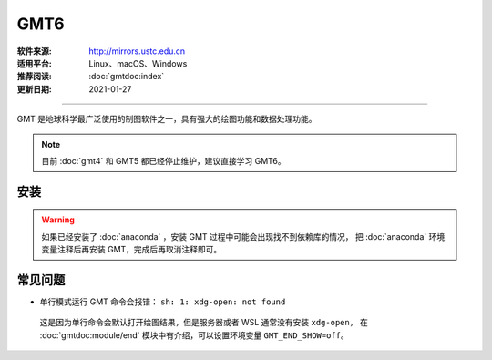 GMT6
============

:软件来源: http://mirrors.ustc.edu.cn
:适用平台: Linux、macOS、Windows
:推荐阅读: :doc:`gmtdoc:index`
:更新日期: 2021-01-27

------------------------

GMT 是地球科学最广泛使用的制图软件之一，具有强大的绘图功能和数据处理功能。

.. note::

    目前 :doc:`gmt4` 和 GMT5 都已经停止维护，建议直接学习 GMT6。

安装
-----------

.. warning::

    如果已经安装了 :doc:`anaconda` ，安装 GMT 过程中可能会出现找不到依赖库的情况，
    把 :doc:`anaconda` 环境变量注释后再安装 GMT，完成后再取消注释即可。

.. tabs::
        
    .. tab:: Ubuntu
     
        .. code-block:: bash
           :linenos:

            # 安装编译所需软件包
            $ sudo apt update
            $ sudo apt install build-essential cmake libcurl4-gnutls-dev libnetcdf-dev
            # 安装可选软件包
            $ sudo apt install ghostscript gdal-bin libgdal-dev libglib2.0-dev libpcre3-dev libfftw3-dev liblapack-dev
            # 安装制作动画所需的软件包
            $ sudo apt install graphicsmagick ffmpeg
            # 下载软件包
            $ cd ~/software/GMT-src
            $ wget http://mirrors.ustc.edu.cn/gmt/gmt-6.1.1-src.tar.gz
            $ wget http://mirrors.ustc.edu.cn/gmt/gshhg-gmt-2.3.7.tar.gz
            $ wget http://mirrors.ustc.edu.cn/gmt/dcw-gmt-1.1.4.tar.gz
            # 解压三个压缩文件
            $ tar -xvf gmt-6.1.1-src.tar.gz
            $ tar -xvf gshhg-gmt-2.3.7.tar.gz
            $ tar -xvf dcw-gmt-1.1.4.tar.gz
            # 将 gshhg 和 dcw 数据复制到 gmt 的 share 目录下
            $ mv gshhg-gmt-2.3.7 gmt-6.1.1/share/gshhg-gmt
            $ mv dcw-gmt-1.1.4 gmt-6.1.1/share/dcw-gmt
            # 切换到 gmt 源码目录下
            $ cd gmt-6.1.1
            # 用文本编辑器新建并打开 CMake 用户配置文件
            $ vim cmake/ConfigUser.cmake
                set (CMAKE_INSTALL_PREFIX "/home/zhao/opt/GMT-6.1.1")
                set (GMT_USE_THREADS TRUE)
                set (GMT_ENABLE_OPENMP TRUE)
            # 注意，此处新建的 build 文件夹位于 gmt-6.1.1 目录下，不是 gmt-6.1.1/cmake 目录下
            # 编译安装，如果先安装了 anaconda，需要先注释掉环境变量
            $ mkdir build
            $ cd build/
            $ cmake ..
            $ make
            $ make install
            # 添加环境变量
            $ vim ~/.bashrc    # 取消 anaconda 的注释
                # GMT6 
                export GMT6HOME=/home/zhao/opt/GMT-6.1.1
                export PATH=${GMT6HOME}/bin:$PATH
                export LD_LIBRARY_PATH=${LD_LIBRARY_PATH}:${GMT6HOME}/lib64
                # 关闭单行命令完成自动打开图片
                export GMT_END_SHOW=off
                # 将数据、配置文件放到自定义路径
                export GMT_DATADIR=/home/zhao/data/gmtdata/
                export GMT_CACHEDIR=/home/zhao/data/gmtdata/cache
                export GMT_USERDIR=/home/zhao/data/gmtdata/
            $ source ~/.bashrc
            # GMT 添加中文字体
            $ vim $GMT_DATADIR/PSL_custom_fonts.txt
                STSong-Light--UniGB-UTF8-H  0.700    1
                STFangsong-Light--UniGB-UTF8-H  0.700    1
                STHeiti-Regular--UniGB-UTF8-H   0.700   1
                STKaiti-Regular--UniGB-UTF8-H   0.700   1
                STSong-Light--UniGB-UTF8-V  0.700    1
                STFangsong-Light--UniGB-UTF8-V  0.700    1
                STHeiti-Regular--UniGB-UTF8-V   0.700   1
                STKaiti-Regular--UniGB-UTF8-V   0.700   1
            # ghostscript 配置中文
            $ sudo apt install poppler-data 
            $ sudo apt install fonts-arphic-uming fonts-arphic-ukai  # 安装 gs 默认 Linux 字体
            # 新建 winfonts 文件夹
            $ sudo mkdir /usr/share/fonts/winfonts/   
            # 将 Windows 下的中文字体拷贝过来
            $ sudo cp /mnt/c/windows/fonts/{simhei.ttf,simkai.ttf,simsun.ttc,simfang.ttf} /usr/share/fonts/winfonts 
            # 修改 gs 中文配置文件
            $ sudo vim /etc/ghostscript/cidfmap.d/90gs-cjk-resource-gb1.conf    
                % 原配置文件的内容，与 STSong-Light 等相关的四行必须删除
                /BousungEG-Light-GB <</FileType /TrueType /Path (/usr/share/fonts/truetype/arphic/uming.ttc) /SubfontId 0 /CSI [(GB1) 4] >> ;
                /GBZenKai-Medium    <</FileType /TrueType /Path (/usr/share/fonts/truetype/arphic/ukai.ttc) /SubfontId 0 /CSI [(GB1) 4] >> ;
                /Song-Medium /GBZenKai-Medium ;
                /Adobe-GB1      /BousungEG-Light-GB ;
                /Adobe-GB1-Bold /GBZenKai-Medium ;
                % 新增 Windows 字体的支持
                /STSong-Light <</FileType /TrueType /Path (/usr/share/fonts/winfonts/simsun.ttc) /SubfontId 0 /CSI [(GB1) 4] >> ;
                /STFangsong-Light <</FileType /TrueType /Path (/usr/share/fonts/winfonts/simfang.ttf) /SubfontId 0 /CSI [(GB1) 4] >> ;
                /STHeiti-Regular <</FileType /TrueType /Path (/usr/share/fonts/winfonts/simhei.ttf) /SubfontId 0 /CSI [(GB1) 4] >> ;
                /STKaiti-Regular <</FileType /TrueType /Path (/usr/share/fonts/winfonts/simkai.ttf) /SubfontId 0 /CSI [(GB1) 4] >> ;
            $ sudo update-gsfontmap
            # 中文测试
            $ vim gmt6.1.1-cn-test.sh
                #!/bin/bash
                gmt begin GMT_Chinese png
                gmt set FONT_TITLE 25p,41,black
                gmt set FONT_LABEL 15p,39,black
                gmt text -R0/8/0/4 -JX12c/4c -Bxaf+l"X轴" -Byaf+l"Y轴" -BWSen+t"中文标题" -F+f << EOF
                2 3.5 25p,39,black 中文宋体
                2 2.5 25p,40,blue  中文仿宋
                2 1.5 25p,41,red   中文黑体
                2 0.5 25p,42,green 中文楷体
                4 3.5 25p,43,black 中文宋体
                5 3.5 25p,44,blue  中文仿宋
                6 3.5 25p,45,red   中文黑体
                7 3.5 25p,46,green 中文楷体
                EOF
                gmt end 
            $ bash gmt6.1.1-cn-test.sh
            # 将数据服务器更改为科大镜像
            $ gmt set GMT_DATA_SERVER http://china.generic-mapping-tools.org
            $ mv gmt.conf $GMT_DATADIR/
            
    .. tab:: Centos7

        .. code-block:: bash
           :linenos:

            # 安装 epel-release
            $ sudo yum install epel-release
            # 启用 GMT 官方仓库
            $ sudo yum install yum-plugin-copr
            $ sudo yum copr enable genericmappingtools/gmt
            # 安装最新版GMT
            $ sudo yum install gmt
            
            # 当有新版本发布时可直接更新
            $ sudo yum update gmt
            # ghostscript 配置中文
            
            $ sudo yum install ghostscript-chinese-zh_CN
            # 新建 winfonts 文件夹
            $ sudo mkdir /usr/share/fonts/winfonts/   
            # 将 Windows 下的中文字体拷贝过来
            $ sudo cp /mnt/c/windows/fonts/{simhei.ttf,simkai.ttf,simsun.ttc,simfang.ttf} /usr/share/fonts/winfonts 
            # 修改 gs 中文配置文件
            $ sudo vim /usr/share/ghostscript/conf.d/cidfmap.zh_CN
                % 原配置文件的内容，与 STSong-Light 等相关的四行必须删除
                /BousungEG-Light-GB <</FileType /TrueType /Path (/usr/share/fonts/truetype/arphic/uming.ttc) /SubfontId 0 /CSI [(GB1) 4] >> ;
                /GBZenKai-Medium    <</FileType /TrueType /Path (/usr/share/fonts/truetype/arphic/ukai.ttc) /SubfontId 0 /CSI [(GB1) 4] >> ;
                /Song-Medium /GBZenKai-Medium ;
                /Adobe-GB1      /BousungEG-Light-GB ;
                /Adobe-GB1-Bold /GBZenKai-Medium ;
                % 新增 Windows 字体的支持
                /STSong-Light <</FileType /TrueType /Path (/usr/share/fonts/winfonts/simsun.ttc) /SubfontId 0 /CSI [(GB1) 4] >> ;
                /STFangsong-Light <</FileType /TrueType /Path (/usr/share/fonts/winfonts/simfang.ttf) /SubfontId 0 /CSI [(GB1) 4] >> ;
                /STHeiti-Regular <</FileType /TrueType /Path (/usr/share/fonts/winfonts/simhei.ttf) /SubfontId 0 /CSI [(GB1) 4] >> ;
                /STKaiti-Regular <</FileType /TrueType /Path (/usr/share/fonts/winfonts/simkai.ttf) /SubfontId 0 /CSI [(GB1) 4] >> ;
            # 添加环境变量
            $ vim ~/.bashrc    
                # 将数据、配置文件放到自定义路径
                export GMT_DATADIR=/home/zhao/data/gmtdata/
                export GMT_CACHEDIR=/home/zhao/data/gmtdata/cache
                export GMT_USERDIR=/home/zhao/data/gmtdata/
            $ source ~/.bashrc
            # GMT 添加中文字体
            $ vim $GMT_DATADIR/PSL_custom_fonts.txt
                STSong-Light--UniGB-UTF8-H  0.700    1
                STFangsong-Light--UniGB-UTF8-H  0.700    1
                STHeiti-Regular--UniGB-UTF8-H   0.700   1
                STKaiti-Regular--UniGB-UTF8-H   0.700   1
                STSong-Light--UniGB-UTF8-V  0.700    1
                STFangsong-Light--UniGB-UTF8-V  0.700    1
                STHeiti-Regular--UniGB-UTF8-V   0.700   1
                STKaiti-Regular--UniGB-UTF8-V   0.700   1 
            # 中文测试
            $ vim gmt6.1.1-cn-test.sh
                #!/bin/bash
                gmt begin GMT_Chinese png
                gmt set FONT_TITLE 25p,41,black
                gmt set FONT_LABEL 15p,39,black
                gmt text -R0/8/0/4 -JX12c/4c -Bxaf+l"X轴" -Byaf+l"Y轴" -BWSen+t"中文标题" -F+f << EOF
                2 3.5 25p,39,black 中文宋体
                2 2.5 25p,40,blue  中文仿宋
                2 1.5 25p,41,red   中文黑体
                2 0.5 25p,42,green 中文楷体
                4 3.5 25p,43,black 中文宋体
                5 3.5 25p,44,blue  中文仿宋
                6 3.5 25p,45,red   中文黑体
                7 3.5 25p,46,green 中文楷体
                EOF
                gmt end 
            $ bash gmt6.1.1-cn-test.sh
            # 将数据服务器更改为科大镜像
            $ gmt set GMT_DATA_SERVER http://china.generic-mapping-tools.org
            $ mv gmt.conf $GMT_DATADIR/

    .. tab:: Windows

        .. code-block::
           :linenos:

            1.  安装 GMT6
                - http://mirrors.ustc.edu.cn/gmt/bin/gmt-6.1.1-win64.exe
                安装过程中在 Choose components 页面，除 Ghostscript 组件外所有选项都勾选上。
                安装完成后在 C:\Users\用户名\.gmt\PSL_custom_fonts.txt 中加入如下语句:
                    STSong-Light--GB-EUC-H  0.700    1
                    STFangsong-Light--GB-EUC-H  0.700    1
                    STHeiti-Regular--GB-EUC-H   0.700   1
                    STKaiti-Regular--GB-EUC-H   0.700   1
                    STSong-Light--GB-EUC-V  0.700    1
                    STFangsong-Light--GB-EUC-V  0.700    1
                    STHeiti-Regular--GB-EUC-V   0.700   1
                    STKaiti-Regular--GB-EUC-V   0.700   1                        
            2.  安装 Ghostscript
                - https://github.com/ArtifexSoftware/ghostpdl-downloads/releases/download/gs950/gs950w64.exe
                安装过程中必须勾选 Generate cidfmap for Windows CJK TrueType fonts 。
                安装完成后必须添加环境变量：新建变量 GS_FONTPATH 并设置其值为 C:\Windows\fonts
            3.  安装 UnixTools
                
                - https://gmt-china.org/data/UnixTools.zip
                直接下载并解压到 GMT 的 bin 目录。
            4.  中文测试
                脚本文件和输入数据文件都必须采用 GB2312 编码方式。
                    gmt begin map pdf,png
                    REM GMT在Windows下处理中文存在一些已知BUG
                    REM 需要设置 PS_CHAR_ENCODING 为 Standard+ 以绕过这一BUG
                    gmt set PS_CHAR_ENCODING Standard+
                    gmt set FONT_TITLE 25p,41,black
                    gmt set FONT_LABEL 15p,39,black
                    echo 2 3.5 25p,39,black 中文宋体  > tmp
                    echo 2 2.5 25p,40,blue  中文仿宋 >> tmp
                    echo 2 1.5 25p,41,red   中文黑体 >> tmp
                    echo 2 0.5 25p,42,green 中文楷体 >> tmp
                    echo 4 3.5 25p,43,black 中文宋体 >> tmp
                    echo 5 3.5 25p,44,blue  中文仿宋 >> tmp
                    echo 6 3.5 25p,45,red   中文黑体 >> tmp
                    echo 7 3.5 25p,46,green 中文楷体 >> tmp
                    gmt text tmp -R0/8/0/4 -JX12c/4c -Bxaf+l"X轴" -Byaf+l"Y轴" -BWSen+t"中文标题" -F+f
                    del tmp
                    gmt end

常见问题
------------

- 单行模式运行 GMT 命令会报错： ``sh: 1: xdg-open: not found``

 这是因为单行命令会默认打开绘图结果，但是服务器或者 WSL 通常没有安装 ``xdg-open``\ ，
 在 :doc:`gmtdoc:module/end` 模块中有介绍，可以设置环境变量 ``GMT_END_SHOW=off``。


